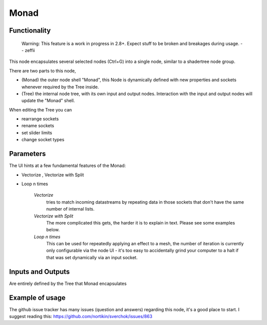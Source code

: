 Monad
=====

Functionality
-------------

    Warning: This feature is a work in progress in 2.8+. Expect stuff to be broken and breakages during usage.
    -- zeffii

This node encapsulates several selected nodes (Ctrl+G) into a single node, similar to a shadertree node group. 

There are two parts to this node, 
 
- (Monad) the outer node shell "Monad", this Node is dynamically defined with new properties and sockets whenever required by the Tree inside.
- (Tree) the internal node tree, with its own input and output nodes. Interaction with the input and output nodes will update the "Monad" shell.

When editing the Tree you can 

- rearrange sockets
- rename sockets
- set slider limits
- change socket types

Parameters
----------

The UI hints at a few fundamental features of the Monad:

- Vectorize , Vectorize with Split
- Loop n times

    *Vectorize*
        tries to match incoming datastreams by repeating data in those sockets that don't have the same number of internal lists.

    *Vectorize with Split*
        The more complicated this gets, the harder it is to explain in text. Please see some examples below.

    *Loop n times*
        This can be used for repeatedly applying an effect to a mesh, the number of iteration is currently only configurable via the node UI - it's too easy to accidentally grind your computer to a halt if that was set dynamically via an input socket.


Inputs and Outputs
------------------

Are entirely defined by the Tree that Monad encapsulates


Example of usage
----------------

The github issue tracker has many issues (question and answers) regarding this node, it's a good place to start. 
I suggest reading this: https://github.com/nortikin/sverchok/issues/863


